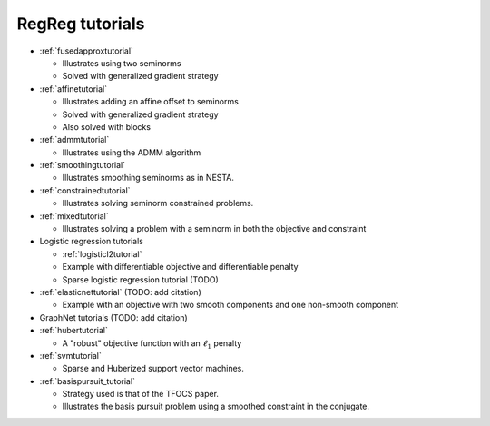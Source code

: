 .. _tutorial:

RegReg tutorials
~~~~~~~~~~~~~~~~

* :ref:`fusedapproxtutorial`

  * Illustrates using two seminorms
  * Solved with generalized gradient strategy

* :ref:`affinetutorial`

  * Illustrates adding an affine offset to seminorms
  * Solved with generalized gradient strategy
  * Also solved with blocks

* :ref:`admmtutorial`

  * Illustrates using the ADMM algorithm

* :ref:`smoothingtutorial`

  * Illustrates smoothing seminorms as in NESTA.

* :ref:`constrainedtutorial`

  * Illustrates solving seminorm constrained problems.

* :ref:`mixedtutorial`

  * Illustrates solving a problem with a seminorm in both the objective and constraint

* Logistic regression tutorials

  * :ref:`logisticl2tutorial`
 
  * Example with differentiable objective and differentiable penalty

  * Sparse logistic regression tutorial (TODO)


* :ref:`elasticnettutorial` (TODO: add citation)

  * Example with an objective with two smooth components and one non-smooth component


* GraphNet tutorials (TODO: add citation)

* :ref:`hubertutorial`

  * A "robust" objective function with an :math:`\ell_1` penalty   

* :ref:`svmtutorial`

  * Sparse and Huberized support vector machines.


* :ref:`basispursuit_tutorial`

  * Strategy used is that of the TFOCS paper.

  * Illustrates the basis pursuit problem using a smoothed constraint in the
    conjugate.

